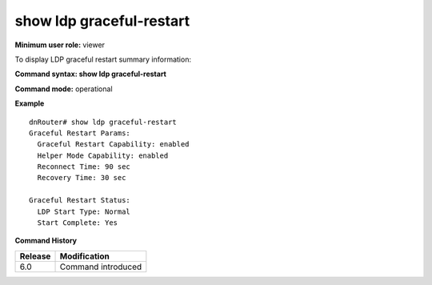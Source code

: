 show ldp graceful-restart
-------------------------

**Minimum user role:** viewer

To display LDP graceful restart summary information:



**Command syntax: show ldp graceful-restart**

**Command mode:** operational




**Example**
::

	dnRouter# show ldp graceful-restart
	Graceful Restart Params:
	  Graceful Restart Capability: enabled
	  Helper Mode Capability: enabled
	  Reconnect Time: 90 sec
	  Recovery Time: 30 sec

	Graceful Restart Status:
	  LDP Start Type: Normal
	  Start Complete: Yes

.. **Help line:** Displays ldp graceful-restart summary information

**Command History**

+---------+--------------------+
| Release | Modification       |
+=========+====================+
| 6.0     | Command introduced |
+---------+--------------------+


